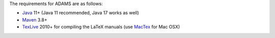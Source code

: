 .. title: Get Started - Requirements
.. slug: dev-get-started-requirements
.. date: 2022-03-04 10:13:00 UTC+13:00
.. tags: 
.. category: 
.. link: 
.. description: 
.. type: text
.. author: FracPete

The requirements for ADAMS are as follows:

* Java_ 11+ (Java 11 recommended, Java 17 works as well)
* Maven_ 3.8+
* TexLive_ 2010+ for compiling the LaTeX manuals (use MacTex_ for Mac OSX)

.. _Java: https://adoptium.net/
.. _Maven: http://maven.apache.org/
.. _TexLive: http://www.tug.org/texlive/
.. _MacTex: https://tug.org/mactex/

